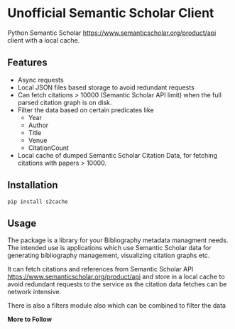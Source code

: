 * Unofficial Semantic Scholar Client

  Python Semantic Scholar https://www.semanticscholar.org/product/api client
  with a local cache.

** Features
   - Async requests
   - Local JSON files based storage to avoid redundant requests
   - Can fetch citations > 10000 (Semantic Scholar API limit) when the full
     parsed citation graph is on disk.
   - Filter the data based on certain predicates like
     + Year
     + Author
     + Title
     + Venue
     + CitationCount
   - Local cache of dumped Semantic Scholar Citation Data, for fetching
     citations with papers > 10000.

** Installation

   ~pip install s2cache~

** Usage

   The package is a library for your Bibliography metadata managment needs.
   The intended use is applications which use Semantic Scholar data for
   generating bibliography management, visualizing citation graphs etc.

   It can fetch citations and references from Semantic Scholar API
   https://www.semanticscholar.org/product/api and store in a local cache
   to avoid redundant requests to the service as the citation data fetches
   can be network intensive.

   There is also a filters module also which can be combined to filter the data

   *More to Follow*
